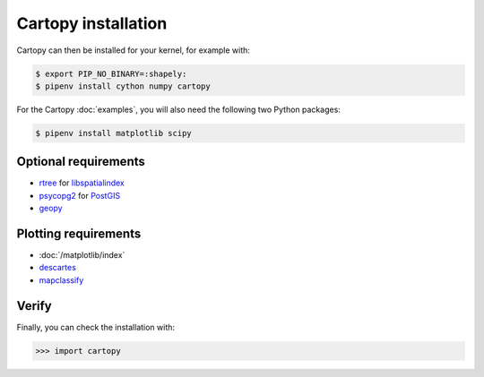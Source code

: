 Cartopy installation
====================

.. tab:: Spack

   With :doc:`python4datascience:productive/envs/spack/index` you can deploy
   Cartopy in your kernel, for example with:

   .. code-block:: console

       $ spack env activate python-311
       $ spack install py-cartopy~epsg~ows~plotting

   This installs Cartopy with the support of:

   * `epsg <https://epsg.io>`_
   * `Open Geospatial Consortium (OGC) <https://www.ogc.org>`_
   * Plot functionality

   The following packages are also installed:

   * `gdal <https://gdal.org/en/latest/>`_
   * :doc:`/matplotlib/index`
   * `OWSLib <https://geopython.github.io/OWSLib/>`_
   * `Pillow <https://pillow.readthedocs.io/en/stable/>`_
   * `pyepsg <https://pyepsg.readthedocs.io/en/latest/>`_
   * `PyShp <https://github.com/GeospatialPython/pyshp>`_
   * `shapely <https://shapely.readthedocs.io/en/stable/>`_
   * `six <https://six.readthedocs.io>`_

.. tab:: Linux

   Alternatively, Cartopy can also be installed with Linux package managers, for
   example for Debian≥9 (Stretch) with:

   .. code-block:: console

       $ sudo apt install proj-bin
       $ sudo apt install libproj-dev
       $ sudo apt install libgeos-dev

.. tab:: macOS

   .. code-block:: console

       $ brew install proj
       $ brew install geos

Cartopy can then be installed for your kernel, for example with:

.. code-block:: console

    $ export PIP_NO_BINARY=:shapely:
    $ pipenv install cython numpy cartopy

For the Cartopy :doc:`examples`, you will also need the following two Python
packages:

.. code-block:: console

    $ pipenv install matplotlib scipy

Optional requirements
---------------------

* `rtree <https://github.com/Toblerity/rtree>`_ for `libspatialindex
  <https://github.com/libspatialindex/libspatialindex>`_
* `psycopg2 <https://pypi.org/project/psycopg2/>`_ for `PostGIS
  <https://postgis.net/>`_
* `geopy <https://github.com/geopy/geopy>`_

Plotting requirements
---------------------

* :doc:`/matplotlib/index`
* `descartes <https://pypi.org/project/descartes/>`_
* `mapclassify <https://pysal.org/mapclassify/>`_

Verify
------

Finally, you can check the installation with:

.. code-block:: pycon

    >>> import cartopy
